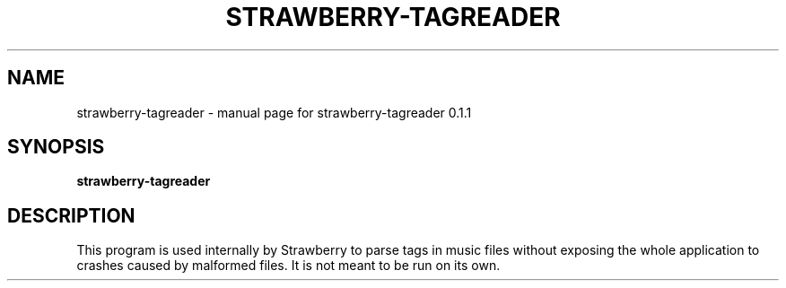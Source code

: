 .TH STRAWBERRY-TAGREADER "1" "April 2018" "strawberry-tagreader 0.1.1" "User Commands"
.SH NAME
strawberry-tagreader \- manual page for strawberry-tagreader 0.1.1
.SH SYNOPSIS
.B strawberry-tagreader
.SH DESCRIPTION
This program is used internally by Strawberry to parse tags in music files without exposing the whole application to crashes caused by malformed files.  It is not meant to be run on its own.
